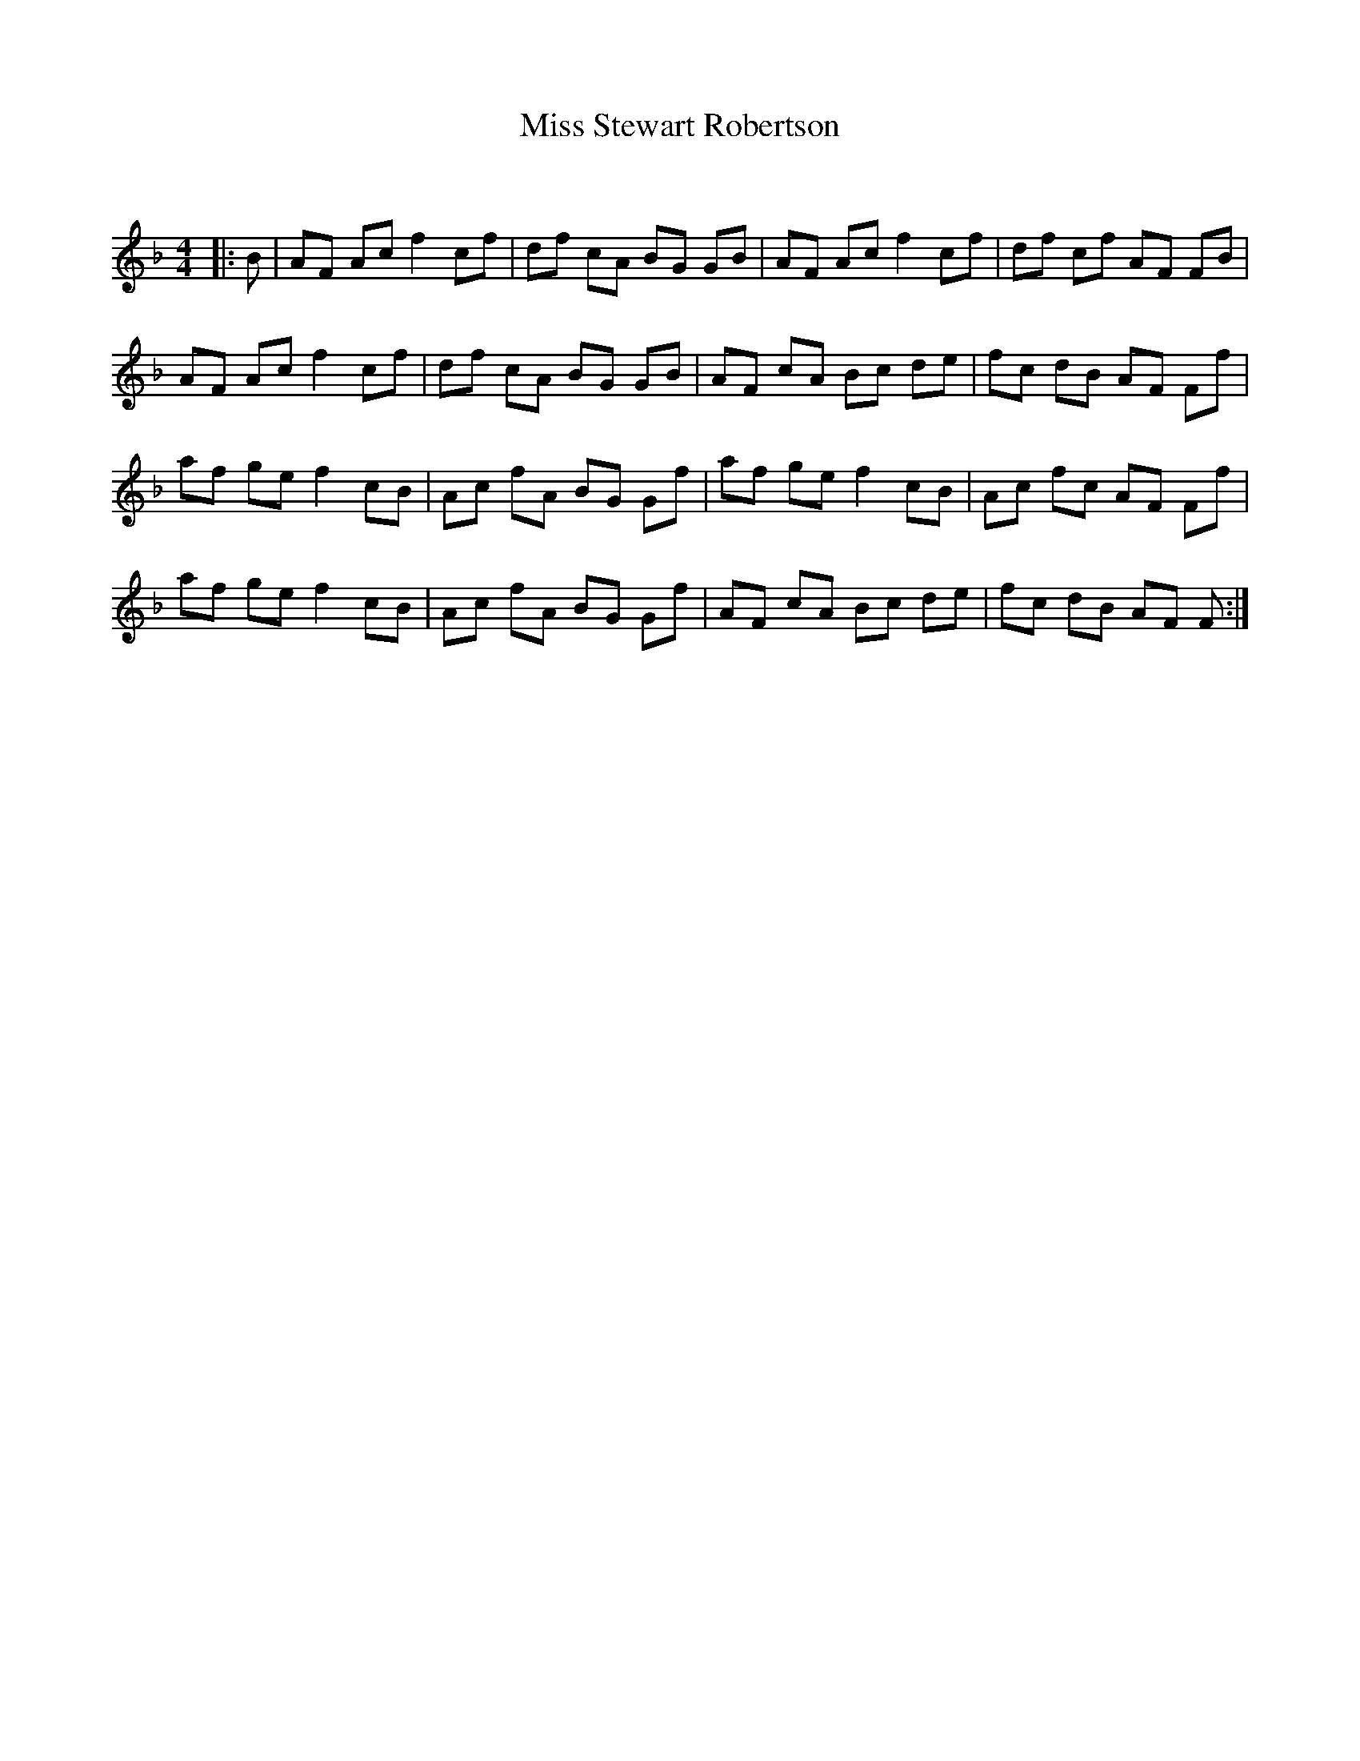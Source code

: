 X:1
T: Miss Stewart Robertson
C:
R:Reel
Q: 232
K:F
M:4/4
L:1/8
|:B|AF Ac f2 cf|df cA BG GB|AF Ac f2 cf|df cf AF FB|
AF Ac f2 cf|df cA BG GB|AF cA Bc de|fc dB AF Ff|
af ge f2 cB|Ac fA BG Gf|af ge f2 cB|Ac fc AF Ff|
af ge f2 cB|Ac fA BG Gf|AF cA Bc de|fc dB AF F:|
